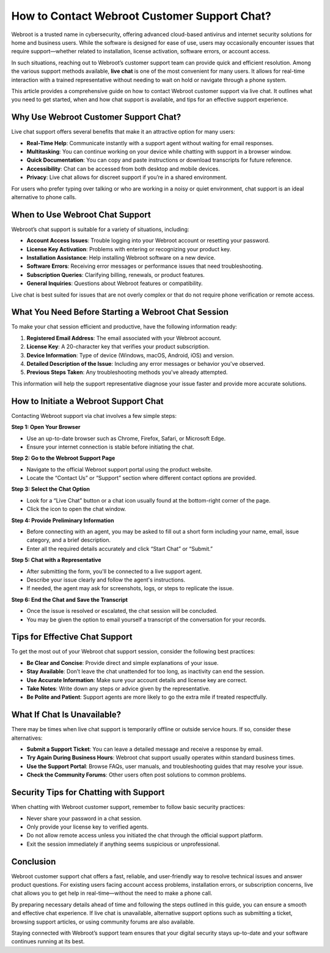 How to Contact Webroot Customer Support Chat?
=============================================


Webroot is a trusted name in cybersecurity, offering advanced cloud-based antivirus and internet security solutions for home and business users. While the software is designed for ease of use, users may occasionally encounter issues that require support—whether related to installation, license activation, software errors, or account access.

.. image:: support.gif
   :alt: My Project Logo
   :width: 400px
   :align: center
   :target: https://accuratelivechat.com
  
In such situations, reaching out to Webroot’s customer support team can provide quick and efficient resolution. Among the various support methods available, **live chat** is one of the most convenient for many users. It allows for real-time interaction with a trained representative without needing to wait on hold or navigate through a phone system.

This article provides a comprehensive guide on how to contact Webroot customer support via live chat. It outlines what you need to get started, when and how chat support is available, and tips for an effective support experience.

Why Use Webroot Customer Support Chat?
--------------------------------------

Live chat support offers several benefits that make it an attractive option for many users:

- **Real-Time Help**: Communicate instantly with a support agent without waiting for email responses.
- **Multitasking**: You can continue working on your device while chatting with support in a browser window.
- **Quick Documentation**: You can copy and paste instructions or download transcripts for future reference.
- **Accessibility**: Chat can be accessed from both desktop and mobile devices.
- **Privacy**: Live chat allows for discreet support if you’re in a shared environment.

For users who prefer typing over talking or who are working in a noisy or quiet environment, chat support is an ideal alternative to phone calls.

When to Use Webroot Chat Support
--------------------------------

Webroot’s chat support is suitable for a variety of situations, including:

- **Account Access Issues**: Trouble logging into your Webroot account or resetting your password.
- **License Key Activation**: Problems with entering or recognizing your product key.
- **Installation Assistance**: Help installing Webroot software on a new device.
- **Software Errors**: Receiving error messages or performance issues that need troubleshooting.
- **Subscription Queries**: Clarifying billing, renewals, or product features.
- **General Inquiries**: Questions about Webroot features or compatibility.

Live chat is best suited for issues that are not overly complex or that do not require phone verification or remote access.

What You Need Before Starting a Webroot Chat Session
----------------------------------------------------

To make your chat session efficient and productive, have the following information ready:

1. **Registered Email Address**: The email associated with your Webroot account.
2. **License Key**: A 20-character key that verifies your product subscription.
3. **Device Information**: Type of device (Windows, macOS, Android, iOS) and version.
4. **Detailed Description of the Issue**: Including any error messages or behavior you've observed.
5. **Previous Steps Taken**: Any troubleshooting methods you've already attempted.

This information will help the support representative diagnose your issue faster and provide more accurate solutions.

How to Initiate a Webroot Support Chat
--------------------------------------

Contacting Webroot support via chat involves a few simple steps:

**Step 1: Open Your Browser**

- Use an up-to-date browser such as Chrome, Firefox, Safari, or Microsoft Edge.
- Ensure your internet connection is stable before initiating the chat.

**Step 2: Go to the Webroot Support Page**

- Navigate to the official Webroot support portal using the product website.
- Locate the “Contact Us” or “Support” section where different contact options are provided.

**Step 3: Select the Chat Option**

- Look for a “Live Chat” button or a chat icon usually found at the bottom-right corner of the page.
- Click the icon to open the chat window.

**Step 4: Provide Preliminary Information**

- Before connecting with an agent, you may be asked to fill out a short form including your name, email, issue category, and a brief description.
- Enter all the required details accurately and click “Start Chat” or “Submit.”

**Step 5: Chat with a Representative**

- After submitting the form, you'll be connected to a live support agent.
- Describe your issue clearly and follow the agent's instructions.
- If needed, the agent may ask for screenshots, logs, or steps to replicate the issue.

**Step 6: End the Chat and Save the Transcript**

- Once the issue is resolved or escalated, the chat session will be concluded.
- You may be given the option to email yourself a transcript of the conversation for your records.

Tips for Effective Chat Support
-------------------------------

To get the most out of your Webroot chat support session, consider the following best practices:

- **Be Clear and Concise**: Provide direct and simple explanations of your issue.
- **Stay Available**: Don’t leave the chat unattended for too long, as inactivity can end the session.
- **Use Accurate Information**: Make sure your account details and license key are correct.
- **Take Notes**: Write down any steps or advice given by the representative.
- **Be Polite and Patient**: Support agents are more likely to go the extra mile if treated respectfully.

What If Chat Is Unavailable?
----------------------------

There may be times when live chat support is temporarily offline or outside service hours. If so, consider these alternatives:

- **Submit a Support Ticket**: You can leave a detailed message and receive a response by email.
- **Try Again During Business Hours**: Webroot chat support usually operates within standard business times.
- **Use the Support Portal**: Browse FAQs, user manuals, and troubleshooting guides that may resolve your issue.
- **Check the Community Forums**: Other users often post solutions to common problems.

Security Tips for Chatting with Support
---------------------------------------

When chatting with Webroot customer support, remember to follow basic security practices:

- Never share your password in a chat session.
- Only provide your license key to verified agents.
- Do not allow remote access unless you initiated the chat through the official support platform.
- Exit the session immediately if anything seems suspicious or unprofessional.

Conclusion
----------

Webroot customer support chat offers a fast, reliable, and user-friendly way to resolve technical issues and answer product questions. For existing users facing account access problems, installation errors, or subscription concerns, live chat allows you to get help in real-time—without the need to make a phone call.

By preparing necessary details ahead of time and following the steps outlined in this guide, you can ensure a smooth and effective chat experience. If live chat is unavailable, alternative support options such as submitting a ticket, browsing support articles, or using community forums are also available.

Staying connected with Webroot’s support team ensures that your digital security stays up-to-date and your software continues running at its best.

